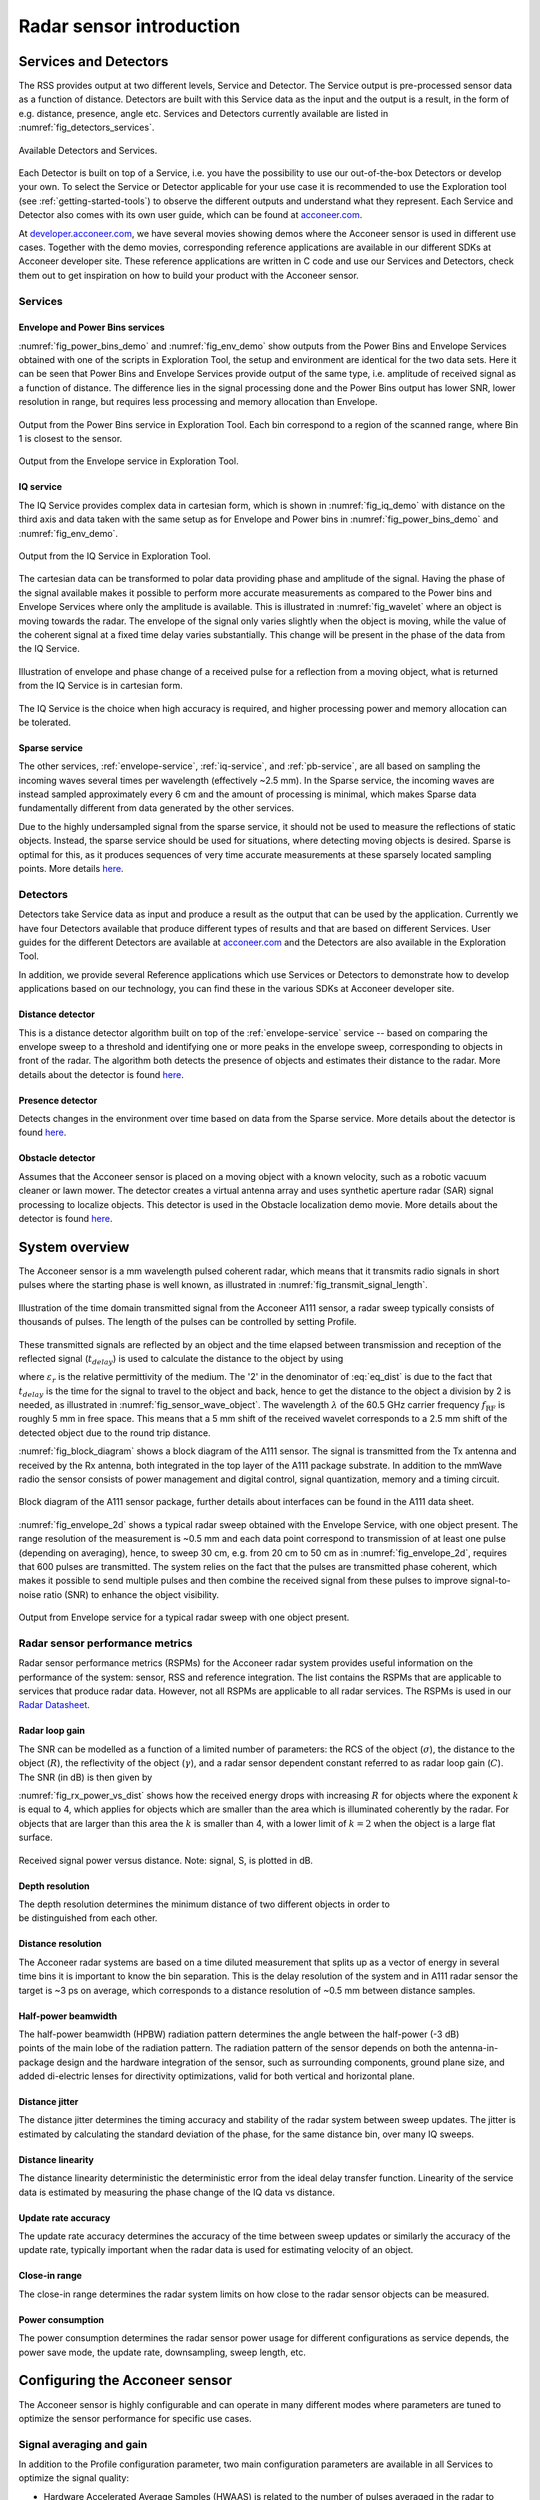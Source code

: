 Radar sensor introduction
=========================

Services and Detectors
----------------------

The RSS provides output at two different levels, Service and Detector. The Service output is pre-processed sensor data as a function of distance. Detectors are built with this Service data as the input and the output is a result, in the form of e.g. distance, presence, angle etc. Services and Detectors currently available are listed in :numref:`fig_detectors_services`.

.. _fig_detectors_services:
.. figure:: /_static/introduction/fig_detectors_services.png
    :align: center
    :width: 70%

    Available Detectors and Services.

Each Detector is built on top of a Service, i.e. you have the possibility to use our out-of-the-box Detectors or develop your own. To select the Service or Detector applicable for your use case it is recommended to use the Exploration tool (see :ref:`getting-started-tools`) to observe the different outputs and understand what they represent. Each Service and Detector also comes with its own user guide, which can be found at `acconeer.com <https://acconeer.com>`__.

At `developer.acconeer.com <https://developer.acconeer.com>`__, we have several movies showing demos where the Acconeer sensor is used in different use cases. Together with the demo movies, corresponding reference applications are available in our different SDKs at Acconeer developer site. These reference applications are written in C code and use our Services and Detectors, check them out to get inspiration on how to build your product with the Acconeer sensor.


Services
^^^^^^^^

Envelope and Power Bins services
~~~~~~~~~~~~~~~~~~~~~~~~~~~~~~~~

:numref:`fig_power_bins_demo` and :numref:`fig_env_demo` show outputs from the Power Bins and Envelope Services obtained with one of the scripts in Exploration Tool, the setup and environment are identical for the two data sets. Here it can be seen that Power Bins and Envelope Services provide output of the same type, i.e. amplitude of received signal as a function of distance. The difference lies in the signal processing done and the Power Bins output has lower SNR, lower resolution in range, but requires less processing and memory allocation than Envelope.

.. _fig_power_bins_demo:
.. figure:: /_static/introduction/fig_power_bins_tool_demo.png
    :align: center

    Output from the Power Bins service in Exploration Tool. Each bin correspond to a region of the scanned range, where Bin 1 is closest to the sensor.

.. _fig_env_demo:
.. figure:: /_static/introduction/fig_env_tool_demo.png
    :align: center

    Output from the Envelope service in Exploration Tool.


IQ service
~~~~~~~~~~

The IQ Service provides complex data in cartesian form, which is shown in :numref:`fig_iq_demo` with distance on the third axis and data taken with the same setup as for Envelope and Power bins in :numref:`fig_power_bins_demo` and :numref:`fig_env_demo`.

.. _fig_iq_demo:
.. figure:: /_static/introduction/fig_iq_tool_demo.png
    :align: center

    Output from the IQ Service in Exploration Tool.

The cartesian data can be transformed to polar data providing phase and amplitude of the signal. Having the phase of the signal available makes it possible to perform more accurate measurements as compared to the Power bins and Envelope Services where only the amplitude is available. This is illustrated in :numref:`fig_wavelet` where an object is moving towards the radar. The envelope of the signal only varies slightly when the object is moving, while the value of the coherent signal at a fixed time delay varies substantially. This change will be present in the phase of the data from the IQ Service.

.. _fig_wavelet:
.. figure:: /_static/introduction/fig_wavelet.png
    :align: center
    :width: 95%

    Illustration of envelope and phase change of a received pulse for a reflection from a moving object, what is returned from the IQ Service is in cartesian form.

The IQ Service is the choice when high accuracy is required, and higher processing power and memory allocation can be tolerated.


Sparse service
~~~~~~~~~~~~~~

The other services, :ref:`envelope-service`, :ref:`iq-service`, and :ref:`pb-service`, are all based on sampling the incoming waves several times per wavelength (effectively ~2.5 mm). In the Sparse service, the incoming waves are instead sampled approximately every 6 cm and the amount of processing is minimal, which makes Sparse data fundamentally different from data generated by the other services.

Due to the highly undersampled signal from the sparse service, it should not be used to measure the reflections of static objects. Instead, the sparse service should be used for situations, where detecting moving objects is desired. Sparse is optimal for this, as it produces sequences of very time accurate measurements at these sparsely located sampling points. More details `here <https://docs.acconeer.com/en/latest/services/sparse.html>`__.


Detectors
^^^^^^^^^

Detectors take Service data as input and produce a result as the output that can be used by the application. Currently we have four Detectors available that produce different types of results and that are based on different Services. User guides for the different Detectors are available at `acconeer.com  <https://developer.acconeer.com/>`__ and the Detectors are also available in the Exploration Tool.

In addition, we provide several Reference applications which use Services or Detectors to demonstrate how to develop applications based on our technology, you can find these in the various SDKs at Acconeer developer site.


Distance detector
~~~~~~~~~~~~~~~~~~~~~~

This is a distance detector algorithm built on top of the :ref:`envelope-service` service -- based on comparing the envelope sweep to a threshold and identifying one or more peaks in the envelope sweep, corresponding to objects in front of the radar. The algorithm both detects the presence of objects and estimates their distance to the radar. More details about the detector is found `here <https://docs.acconeer.com/en/latest/processing/distance_detector.html>`__.


Presence detector
~~~~~~~~~~~~~~~~~

Detects changes in the environment over time based on data from the Sparse service. More details about the detector is found `here <https://docs.acconeer.com/en/latest/processing/presence_detection_sparse.html>`__.


Obstacle detector
~~~~~~~~~~~~~~~~~

Assumes that the Acconeer sensor is placed on a moving object with a known velocity, such as a robotic vacuum cleaner or lawn mower. The detector creates a virtual antenna array and uses synthetic aperture radar (SAR) signal processing to localize objects. This detector is used in the Obstacle localization demo movie. More details about the detector is found `here <https://docs.acconeer.com/en/latest/processing/obstacle.html>`__.


.. _sensor-intro-system-overview:

System overview
---------------

The Acconeer sensor is a mm wavelength pulsed coherent radar, which means that it transmits radio signals in short pulses where the starting phase is well known, as illustrated in :numref:`fig_transmit_signal_length`.

.. _fig_transmit_signal_length:
.. figure:: /_static/introduction/fig_transmit_signal_length.png
    :align: center

    Illustration of the time domain transmitted signal from the Acconeer A111 sensor, a radar sweep typically consists of thousands of pulses. The length of the pulses can be controlled by setting Profile.

These transmitted signals are reflected by an object and the time elapsed between transmission and reception of the reflected signal (:math:`t_{delay}`) is used to calculate the distance to the object by using

.. math::
    :label: eq_dist

    d=\frac{t_{delay}v}{2}

.. math::
    :label: eq_speed_of_light

    v=\frac{c_0}{\sqrt{\varepsilon_r}}

where :math:`\varepsilon_r` is the relative permittivity of the medium. The '2' in the denominator of :eq:`eq_dist` is due to the fact that :math:`t_{delay}` is the time for the signal to travel to the object and back, hence to get the distance to the object a division by 2 is needed, as illustrated in :numref:`fig_sensor_wave_object`.
The wavelength :math:`\lambda` of the 60.5 GHz carrier frequency :math:`f_\text{RF}` is roughly 5 mm in free space.
This means that a 5 mm shift of the received wavelet corresponds to a 2.5 mm shift of the detected object due to the round trip distance.

:numref:`fig_block_diagram` shows a block diagram of the A111 sensor. The signal is transmitted from the Tx antenna and received by the Rx antenna, both integrated in the top layer of the A111 package substrate. In addition to the mmWave radio the sensor consists of power management and digital control, signal quantization, memory and a timing circuit.

.. _fig_block_diagram:
.. figure:: /_static/introduction/fig_block_diagram.png
    :align: center

    Block diagram of the A111 sensor package, further details about interfaces can be found in the A111 data sheet.

:numref:`fig_envelope_2d` shows a typical radar sweep obtained with the Envelope Service, with one object present. The range resolution of the measurement is ~0.5 mm and each data point correspond to transmission of at least one pulse (depending on averaging), hence, to sweep 30 cm, e.g. from 20 cm to 50 cm as in :numref:`fig_envelope_2d`, requires that 600 pulses  are transmitted. The system relies on the fact that the pulses are transmitted phase coherent, which makes it possible to send multiple pulses and then combine the received signal from these pulses to improve signal-to-noise ratio (SNR) to enhance the object visibility.

.. _fig_envelope_2d:
.. figure:: /_static/introduction/fig_envelope_2d.png
    :align: center

    Output from Envelope service for a typical radar sweep with one object present.


Radar sensor performance metrics
^^^^^^^^^^^^^^^^^^^^^^^^^^^^^^^^
Radar sensor performance metrics (RSPMs) for the Acconeer radar system provides useful information on the performance of the system: sensor, RSS and reference integration. The list contains the RSPMs that are applicable to services that produce radar data. However, not all RSPMs are applicable to all radar services. The RSPMs is used in our `Radar Datasheet <https://developer.acconeer.com/download/a111-datasheet-pdf/>`__.


Radar loop gain
~~~~~~~~~~~~~~~

The SNR can be modelled as a function of a limited number of parameters: the RCS of the object (:math:`\sigma`), the distance to the object (:math:`R`), the reflectivity of the object (:math:`\gamma`), and a radar sensor dependent constant referred to as radar loop gain (:math:`C`). The SNR (in dB) is then given by

.. math::
    :label: eq_radar_eq

    \mathrm{SNR}_{dB}=10\log_{10}\frac{S}{N}=C_{dB}+\sigma_{dB}+\gamma_{dB}-k10\log_{10}R

:numref:`fig_rx_power_vs_dist` shows how the received energy drops with increasing :math:`R` for objects where the exponent :math:`k` is equal to 4, which applies for objects which are smaller than the area which is illuminated coherently by the radar. For objects that are larger than this area the :math:`k` is smaller than 4, with a lower limit of :math:`k = 2`  when the object is a large flat surface.

.. _fig_rx_power_vs_dist:
.. figure:: /_static/introduction/fig_rx_power_vs_dist.png
    :align: center

    Received signal power versus distance. Note: signal, S, is plotted in dB.


Depth resolution
~~~~~~~~~~~~~~~~

The depth resolution determines the minimum distance of two different objects in order to be distinguished from each other.


Distance resolution
~~~~~~~~~~~~~~~~~~~

The Acconeer radar systems are based on a time diluted measurement that splits up as a vector of energy in several time bins it is important to know the bin separation. This is the delay resolution of the system and in A111 radar sensor the target is ~3 ps on average, which corresponds to a distance resolution of ~0.5 mm between distance samples.


Half-power beamwidth
~~~~~~~~~~~~~~~~~~~~

The half-power beamwidth (HPBW) radiation pattern determines the angle between the half-power (-3 dB) points of the main lobe of the radiation pattern. The radiation pattern of the sensor depends on both the antenna-in-package design and the hardware integration of the sensor, such as surrounding components, ground plane size, and added di-electric lenses for directivity optimizations, valid for both vertical and horizontal plane.


Distance jitter
~~~~~~~~~~~~~~~

The distance jitter determines the timing accuracy and stability of the radar system between sweep updates. The jitter is estimated by calculating the standard deviation of the phase, for the same distance bin, over many IQ sweeps.


Distance linearity
~~~~~~~~~~~~~~~~~~

The distance linearity deterministic the deterministic error from the ideal delay transfer function. Linearity of the service data is estimated by measuring the phase change of the IQ data vs distance.


Update rate accuracy
~~~~~~~~~~~~~~~~~~~~

The update rate accuracy determines the accuracy of the time between sweep updates or similarly the accuracy of the update rate, typically important when the radar data is used for estimating velocity of an object.


Close-in range
~~~~~~~~~~~~~~

The close-in range determines the radar system limits on how close to the radar sensor objects can be measured.


Power consumption
~~~~~~~~~~~~~~~~~

The power consumption determines the radar sensor power usage for different configurations as service depends, the power save mode, the update rate, downsampling, sweep length, etc.


.. _sensor-intro-configuring:

Configuring the Acconeer sensor
-------------------------------

The Acconeer sensor is highly configurable and can operate in many different modes where parameters are tuned to optimize the sensor performance for specific use cases.

Signal averaging and gain
^^^^^^^^^^^^^^^^^^^^^^^^^

In addition to the Profile configuration parameter, two main configuration parameters are available in all Services to optimize the signal quality:

* Hardware Accelerated Average Samples (HWAAS) is related to the number of pulses averaged in the radar to produce one data point. A high number will increase the radar loop gain but each sweep will take longer to acquire and therefore limit the maximum update rate.

* The gain of the amplifiers in the sensor. Adjusting this parameter so the ADC isn't saturated and at the same time the signal is above the quantization noise is necessary. A gain figure of 0.5 is often a good start.


Sweep and update rate
^^^^^^^^^^^^^^^^^^^^^

A sweep is defined as a distance measurement range, starting at the distance *start range* and continues for *sweep length*. Hence, every sweep consists of one or several distance sampling points.

A number of sweeps :math:`N_s` are sampled after each other and the time between each sweep is :math:`T_s`, which is configurable. We usually refer to this as the *update rate* :math:`f_s=1/T_s`.

In addition, the sparse service introduces a concept of frames defined `here <https://docs.acconeer.com/en/latest/services/sparse.html>`__.


Repetition modes
^^^^^^^^^^^^^^^^

RSS supports two different *repetition modes*. They determine how and when data acquisition occurs. They are:

* **On demand**: The sensor produces data when requested by the application. Hence, the application is responsible for timing the data acquisition. This is the default mode, and may be used with all power save modes.

* **Streaming**: The sensor produces data at a fixed rate, given by a configurable accurate hardware timer. This mode is recommended if exact timing between updates is required.

Note, Exploration Tool is capable of setting the update rate also in *on demand* mode. Thus, the difference between the modes becomes subtle. This is why *on demand* and *streaming* are called *host driven* and *sensor driven* respectively in Exploration Tool.

.. _power-save-modes:

Power save modes
^^^^^^^^^^^^^^^^

The power save mode configuration sets what state the sensor waits in between measurements in an active service. There are five power save modes, see :numref:`tab_power_save_modes`.  The different states differentiate in current dissipation and response latency, where the most current consuming mode *Active* gives fastest response and the least current consuming mode *Off* gives the slowest response. The absolute response time and also maximum update rate is determined by several factors besides the power save mode configuration. These are profile, length, and hardware accelerated average samples. In addition, the host capabilities in terms of SPI communication speed and processing speed also impact on the absolute response time. Nonetheless, the relation between the power save modes are always kept such that *Active* is fastest and *Off* is slowest.

Another important aspect of the power save mode is when using the service in repetition mode Streaming. In streaming mode the service is also configured with an update rate at which the sensor produces new data. The update rate is maintained by the sensor itself using either internally generated clock or using the externally applied clock on XIN/XOUT pins. Besides the fact that power save mode *Active* gives the highest possible update rate, it also gives the best update rate accuracy. Likewise, the power save mode *Sleep* gives a lower possible update rate than *Active* and also a lower update rate accuracy. Bare in mind that also in streaming mode the maximum update rate is not only determined by the power save mode but also profile, length, and hardware accelerated average samples. Power save mode *Off* and *Hibernate* is not supported in streaming mode since the sensor is turned off between its measurements and thus cannot keep an update rate. In addition, the power save mode *Hibernate* is only supported when using Sparse service.

:numref:`tab_power_save_modes` concludes the power save mode configurations.

.. _tab_power_save_modes:
.. table:: Power save modes.
    :align: center
    :widths: auto

    ================== ==================== ============== =====================
    Power save mode    Current consumption  Response time  Update rate accuracy
    ================== ==================== ============== =====================
    Off                Lowest               Longest        Not applicable
    Hibernate          ...                  ...            Not applicable
    Sleep              ...                  ...            Worst
    Ready              ...                  ...            ...
    Active             Highest              Shortest       Best
    ================== ==================== ============== =====================

As part of the deactivation process of the service the sensor is disabled, which is the same state as power save mode *Off*.


Configuration summary
^^^^^^^^^^^^^^^^^^^^^

:numref:`tab_sensor_params` shows a list of important parameters that are available through our API and that can be used to optimize the performance for a specific use case, refer to product documentation and user guides for a complete list of all parameters and how to use them.

.. _tab_sensor_params:
.. table:: List of sensor parameters
    :align: center
    :widths: auto

    ================== ==============================================================================================
    Parameter          Comment
    ================== ==============================================================================================
    Profile            Selects between the pulse length profiles. Trade off between SNR and depth resolution.
    Start              Start of sweep [m].
    Length             Length of sweep, independently of Start range  [m].
    HWAAS              Amount of radar pulse averaging in the sensor.
    Receiver gain      Adjust to accommodate received signal level.
    Repetition mode    On demand or Streaming.
    Update rate        Desired rate at which sweeps are generated [Hz] (in repetition mode Streaming).
    Power save mode    Tradeoff between power consumption and rate and accuracy at which sweeps are generated.
    ================== ==============================================================================================
